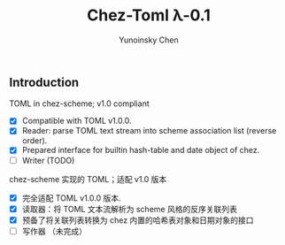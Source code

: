 #+TITLE: Chez-Toml λ-0.1

#+AUTHOR: Yunoinsky Chen

** Introduction

TOML in chez-scheme; v1.0 compliant

- [X] Compatible with TOML v1.0.0.
- [X] Reader: parse TOML text stream into scheme association list (reverse order).
- [X] Prepared interface for builtin hash-table and date object of chez.
- [ ] Writer (TODO)


chez-scheme 实现的 TOML；适配 v1.0 版本

- [X] 完全适配 TOML v1.0.0 版本.
- [X] 读取器：将 TOML 文本流解析为 scheme 风格的反序关联列表
- [X] 预备了将关联列表转换为 chez 内置的哈希表对象和日期对象的接口
- [ ] 写作器 （未完成）
